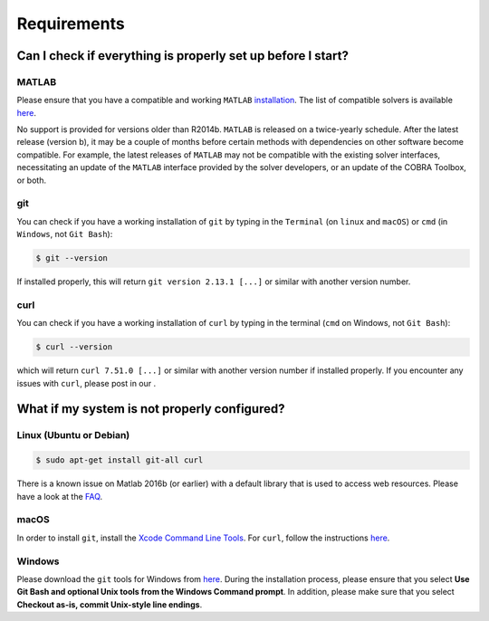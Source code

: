 Requirements
------------

.. begin-requirements-marker

Can I check if everything is properly set up before I start?
~~~~~~~~~~~~~~~~~~~~~~~~~~~~~~~~~~~~~~~~~~~~~~~~~~~~~~~~~~~~

MATLAB
^^^^^^

Please ensure that you have a compatible and working ``MATLAB``
`installation <https://nl.mathworks.com/help/install/>`__.
The list of compatible solvers is available `here <https://opencobra.github.io/cobratoolbox/docs/compatibility.html>`__.

No support is provided for versions older than R2014b.
``MATLAB`` is released on a twice-yearly schedule. After the latest release (version b),
it may be a couple of months before certain methods with dependencies
on other software become compatible. For example, the latest releases of ``MATLAB``
may not be compatible with the existing solver interfaces,
necessitating an update of the ``MATLAB`` interface provided by the solver developers,
or an update of the COBRA Toolbox, or both.

git
^^^

You can check if you have a working installation of ``git`` by typing in
the ``Terminal`` (on ``linux`` and ``macOS``) or ``cmd`` (in
``Windows``, not ``Git Bash``):

.. code-block:: console

    $ git --version

If installed properly, this will return ``git version 2.13.1 [...]`` or
similar with another version number.

curl
^^^^

You can check if you have a working installation of ``curl`` by typing
in the terminal (``cmd`` on Windows, not ``Git Bash``):

.. code-block:: console

    $ curl --version

which will return ``curl 7.51.0 [...]`` or similar with another version
number if installed properly. If you encounter any issues with ``curl``, please
post in our |ImageLink|_.

.. |ImageLink| image:: https://img.shields.io/badge/COBRA-forum-blue.svg
.. _ImageLink: https://groups.google.com/forum/#!forum/cobra-toolbox

What if my system is not properly configured?
~~~~~~~~~~~~~~~~~~~~~~~~~~~~~~~~~~~~~~~~~~~~~

Linux (Ubuntu or Debian)
^^^^^^^^^^^^^^^^^^^^^^^^

.. code-block:: console

    $ sudo apt-get install git-all curl

There is a known issue on Matlab 2016b (or earlier) with a default library that is used to access web resources. Please have a look at the `FAQ <https://opencobra.github.io/cobratoolbox/stable/faq.html#on-linux-matlab-suddenly-crashes-without-any-error>`__.

macOS
^^^^^

In order to install ``git``, install the `Xcode Command Line
Tools <http://osxdaily.com/2014/02/12/install-command-line-tools-mac-os-x/>`__.
For ``curl``, follow the instructions
`here <http://macappstore.org/curl/>`__.

Windows
^^^^^^^

Please download the ``git`` tools for Windows from
`here <https://git-scm.com/download/win>`__. During the installation
process, please ensure that you select **Use Git Bash and optional Unix
tools from the Windows Command prompt**. In addition, please make sure
that you select **Checkout as-is, commit Unix-style line endings**.

.. raw:: html

   <div align="center">
   <img src="https://prince.lcsb.uni.lu/img/installation_git_windows_0.png" height="280px" alt="git windows">&nbsp;&nbsp;&nbsp;<img src="https://prince.lcsb.uni.lu/img/installation_git_windows_1.png" height="280px" alt="git windows">.
   </div>

.. end-requirements-marker
